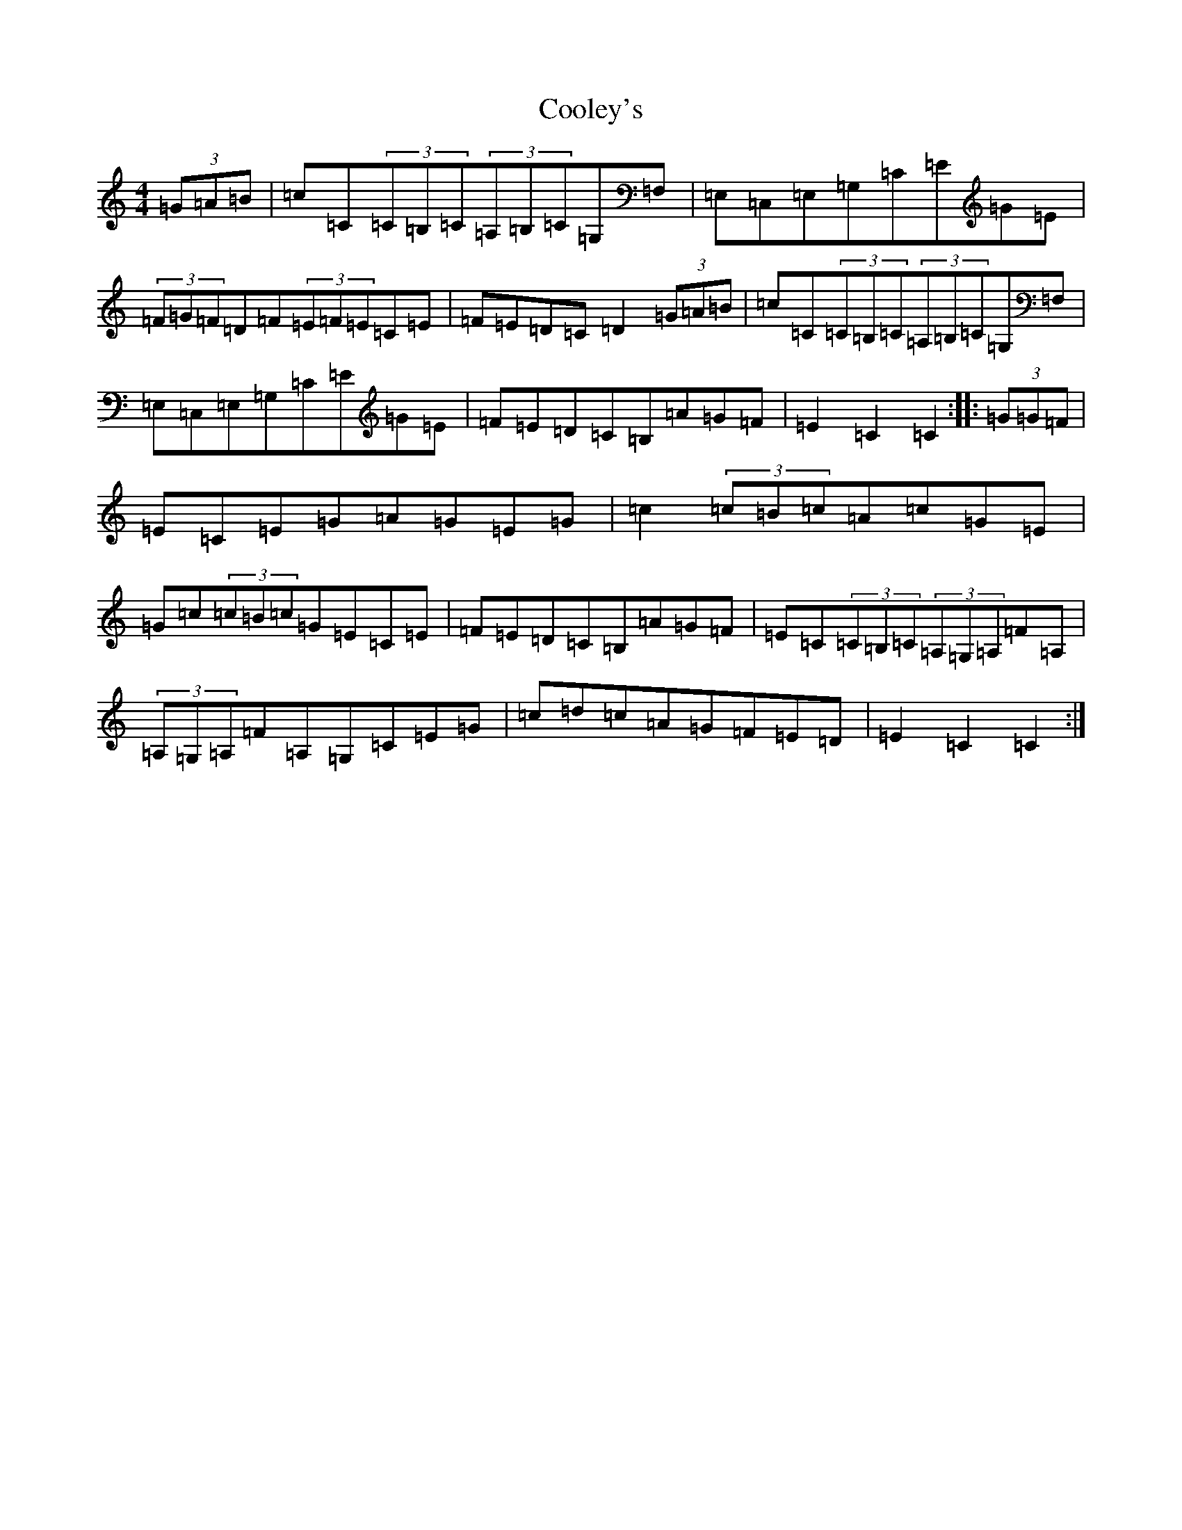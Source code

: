 X: 4198
T: Cooley's
S: https://thesession.org/tunes/1052#setting1052
Z: G Major
R: hornpipe
M:4/4
L:1/8
K: C Major
(3=G=A=B|=c=C(3=C=B,=C(3=A,=B,=C=G,=F,|=E,=C,=E,=G,=C=E=G=E|(3=F=G=F=D=F(3=E=F=E=C=E|=F=E=D=C=D2(3=G=A=B|=c=C(3=C=B,=C(3=A,=B,=C=G,=F,|=E,=C,=E,=G,=C=E=G=E|=F=E=D=C=B,=A=G=F|=E2=C2=C2:||:(3=G=G=F|=E=C=E=G=A=G=E=G|=c2(3=c=B=c=A=c=G=E|=G=c(3=c=B=c=G=E=C=E|=F=E=D=C=B,=A=G=F|=E=C(3=C=B,=C(3=A,=G,=A,=F=A,|(3=A,=G,=A,=F=A,=G,=C=E=G|=c=d=c=A=G=F=E=D|=E2=C2=C2:|